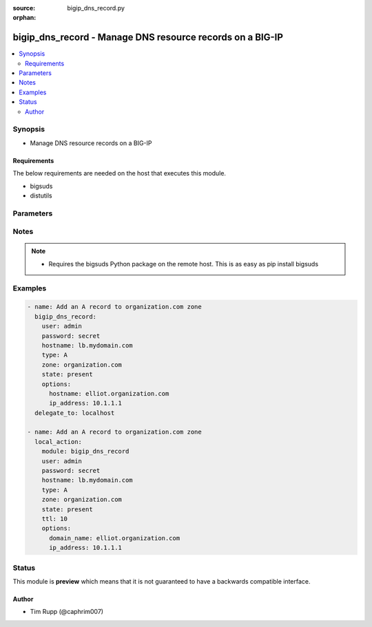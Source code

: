 :source: bigip_dns_record.py

:orphan:

.. _bigip_dns_record_module:


bigip_dns_record - Manage DNS resource records on a BIG-IP
++++++++++++++++++++++++++++++++++++++++++++++++++++++++++

.. versionadded:: 2.2

.. contents::
   :local:
   :depth: 2


Synopsis
--------
- Manage DNS resource records on a BIG-IP



Requirements
~~~~~~~~~~~~
The below requirements are needed on the host that executes this module.

- bigsuds
- distutils


Parameters
----------

.. raw:: html

    <table  border=0 cellpadding=0 class="documentation-table">
                                                                                                                                                                        <tr>
            <th colspan="1">Parameter</th>
            <th>Choices/<font color="blue">Defaults</font></th>
                        <th width="100%">Comments</th>
        </tr>
                    <tr>
                                                                <td colspan="1">
                    <b>password</b>
                    <br/><div style="font-size: small; color: red">required</div>                                    </td>
                                <td>
                                                                                                                                                            </td>
                                                                <td>
                                                                        <div>BIG-IP password</div>
                                                                                </td>
            </tr>
                                <tr>
                                                                <td colspan="1">
                    <b>server</b>
                    <br/><div style="font-size: small; color: red">required</div>                                    </td>
                                <td>
                                                                                                                                                                    <b>Default:</b><br/><div style="color: blue">localhost</div>
                                    </td>
                                                                <td>
                                                                        <div>BIG-IP host</div>
                                                                                </td>
            </tr>
                                <tr>
                                                                <td colspan="1">
                    <b>state</b>
                                                        </td>
                                <td>
                                                                                                                            <ul><b>Choices:</b>
                                                                                                                                                                <li><div style="color: blue"><b>present</b>&nbsp;&larr;</div></li>
                                                                                                                                                                                                <li>absent</li>
                                                                                    </ul>
                                                                            </td>
                                                                <td>
                                                                        <div>Whether the record should exist.  When <code>absent</code>, removes the record.</div>
                                                                                </td>
            </tr>
                                <tr>
                                                                <td colspan="1">
                    <b>user</b>
                    <br/><div style="font-size: small; color: red">required</div>                                    </td>
                                <td>
                                                                                                                                                            </td>
                                                                <td>
                                                                        <div>BIG-IP username</div>
                                                                                </td>
            </tr>
                        </table>
    <br/>


Notes
-----

.. note::
    - Requires the bigsuds Python package on the remote host. This is as easy as pip install bigsuds


Examples
--------

.. code-block:: yaml

    
    - name: Add an A record to organization.com zone
      bigip_dns_record:
        user: admin
        password: secret
        hostname: lb.mydomain.com
        type: A
        zone: organization.com
        state: present
        options:
          hostname: elliot.organization.com
          ip_address: 10.1.1.1
      delegate_to: localhost

    - name: Add an A record to organization.com zone
      local_action:
        module: bigip_dns_record
        user: admin
        password: secret
        hostname: lb.mydomain.com
        type: A
        zone: organization.com
        state: present
        ttl: 10
        options:
          domain_name: elliot.organization.com
          ip_address: 10.1.1.1





Status
------



This module is **preview** which means that it is not guaranteed to have a backwards compatible interface.




Author
~~~~~~

- Tim Rupp (@caphrim007)

